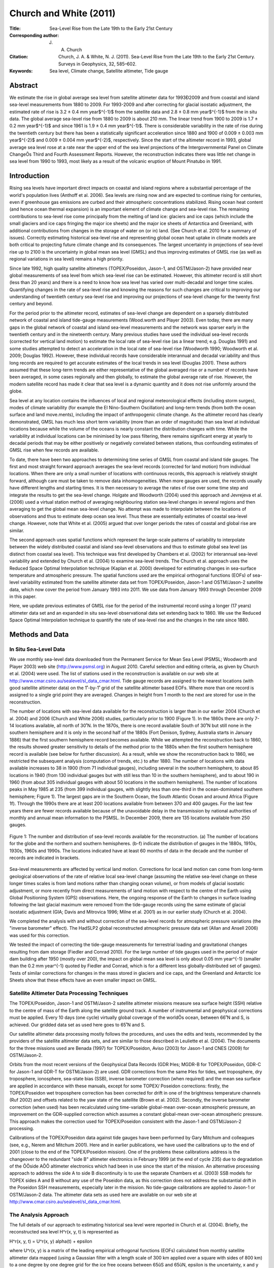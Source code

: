 =======================
Church and White (2011)
=======================

:Title: Sea-Level Rise from the Late 19th to the Early 21st Century

:Corresponding author: J. A. Church

:Citation: Church, J. A. & White, N. J. (2011). Sea-Level Rise from the Late 19th to the Early 21st Century. Surveys in Geophysics, 32, 585–602.

:Keywords: Sea level, Climate change, Satellite altimeter, Tide gauge


Abstract
--------

We estimate the rise in global average sea level from satellite altimeter data for 1993Ð2009 and from coastal and island sea-level measurements from 1880 to 2009. For 1993-2009 and after correcting for glacial isostatic adjustment, the estimated rate of rise is 3.2 ± 0.4 mm year$^{-1}$ from the satellite data and 2.8 ± 0.8 mm year$^{-1}$ from the in situ data. The global average sea-level rise from 1880 to 2009 is about 210 mm. The linear trend from 1900 to 2009 is 1.7 ± 0.2 mm year$^{-1}$ and since 1961 is 1.9 ± 0.4 mm year$^{-1}$. There is considerable variability in the rate of rise during the twentieth century but there has been a statistically significant acceleration since 1880 and 1900 of 0.009 ± 0.003 mm year$^{-2}$ and 0.009 ± 0.004 mm year$^{-2}$, respectively. Since the start of the altimeter record in 1993, global average sea level rose at a rate near the upper end of the sea level projections of the Intergovernmental Panel on Climate ChangeÕs Third and Fourth Assessment Reports. However, the reconstruction indicates there was little net change in sea level from 1990 to 1993, most likely as a result of the volcanic eruption of Mount Pinatubo in 1991.

Introduction
------------

Rising sea levels have important direct impacts on coastal and island regions where a substantial percentage of the world's population lives (Anthoff et al. 2006). Sea levels are rising now and are expected to continue rising for centuries, even if greenhouse gas emissions are curbed and their atmospheric concentrations stabilized. Rising ocean heat content (and hence ocean thermal expansion) is an important element of climate change and sea-level rise. The remaining contributions to sea-level rise come principally from the melting of land ice: glaciers and ice caps (which include the small glaciers and ice caps fringing the major ice sheets) and the major ice sheets of Antarctica and Greenland, with additional contributions from changes in the storage of water on (or in) land. (See Church et al. 2010 for a summary of issues). Correctly estimating historical sea-level rise and representing global ocean heat uptake in climate models are both critical to projecting future climate change and its consequences. The largest uncertainty in projections of sea-level rise up to 2100 is the uncertainty in global mean sea level (GMSL) and thus improving estimates of GMSL rise (as well as regional variations in sea level) remains a high priority.

Since late 1992, high quality satellite altimeters (TOPEX/Poseidon, Jason-1, and OSTM/Jason-2) have provided near global measurements of sea level from which sea-level rise can be estimated. However, this altimeter record is still short (less than 20 years) and there is a need to know how sea level has varied over multi-decadal and longer time scales. Quantifying changes in the rate of sea-level rise and knowing the reasons for such changes are critical to improving our understanding of twentieth century sea-level rise and improving our projections of sea-level change for the twenty first century and beyond.

For the period prior to the altimeter record, estimates of sea-level change are dependent on a sparsely distributed network of coastal and island tide-gauge measurements (Wood.worth and Player 2003). Even today, there are many gaps in the global network of coastal and island sea-level measurements and the network was sparser early in the twentieth century and in the nineteenth century. Many previous studies have used the individual sea-level records (corrected for vertical land motion) to estimate the local rate of sea-level rise (as a linear trend; e.g. Douglas 1991) and some studies attempted to detect an acceleration in the local rate of sea-level rise (Woodworth 1990; Woodworth et al. 2009; Douglas 1992). However, these individual records have considerable interannual and decadal var.iability and thus long records are required to get accurate estimates of the local trends in sea level (Douglas 2001). These authors assumed that these long-term trends are either representative of the global averaged rise or a number of records have been averaged, in some cases regionally and then globally, to estimate the global average rate of rise. However, the modern satellite record has made it clear that sea level is a dynamic quantity and it does not rise uniformly around the globe.

Sea level at any location contains the inßuences of local and regional meteorological effects (including storm surges), modes of climate variability (for example the El Nino-Southern Oscillation) and long-term trends (from both the ocean surface and land move.ments), including the impact of anthropogenic climate change. As the altimeter record has clearly demonstrated, GMSL has much less short term variability (more than an order of magnitude) than sea level at individual locations because while the volume of the oceans is nearly constant the distribution changes with time. While the variability at individual locations can be minimised by low pass filtering, there remains significant energy at yearly to decadal periods that may be either positively or negatively correlated between stations, thus confounding estimates of GMSL rise when few records are available.

To date, there have been two approaches to determining time series of GMSL from coastal and island tide gauges. The first and most straight forward approach averages the sea-level records (corrected for land motion) from individual locations. When there are only a small number of locations with continuous records, this approach is relatively straight forward, although care must be taken to remove data inhomogeneities. When more gauges are used, the records usually have different lengths and starting times. It is then necessary to average the rates of rise over some time step and integrate the results to get the sea-level change. Holgate and Woodworth (2004) used this approach and Jevrejeva et al. (2006) used a virtual station method of averaging neighbouring station sea-level changes in several regions and then averaging to get the global mean sea-level change. No attempt was made to interpolate between the locations of observations and thus to estimate deep ocean sea level. Thus these are essentially estimates of coastal sea-level change. However, note that White et al. (2005) argued that over longer periods the rates of coastal and global rise are similar.

The second approach uses spatial functions which represent the large-scale patterns of variability to interpolate between the widely distributed coastal and island sea-level observations and thus to estimate global sea level (as distinct from coastal sea level). This technique was first developed by Chambers et al. (2002) for interannual sea-level variability and extended by Church et al. (2004) to examine sea-level trends. The Church et al. approach uses the Reduced Space Optimal Interpolation technique (Kaplan et al. 2000) developed for estimating changes in sea-surface temperature and atmospheric pressure. The spatial functions used are the empirical orthogonal functions (EOFs) of sea-level variability estimated from the satellite altimeter data set from TOPEX/Poseidon, Jason-1 and OSTM/Jason-2 satellite data, which now cover the period from January 1993 into 2011. We use data from January 1993 through December 2009 in this paper.

Here, we update previous estimates of GMSL rise for the period of the instrumental record using a longer (17 years) altimeter data set and an expanded in situ sea-level observational data set extending back to 1860. We use the Reduced Space Optimal Interpolation technique to quantify the rate of sea-level rise and the changes in the rate since 1880.

Methods and Data
----------------

In Situ Sea-Level Data
~~~~~~~~~~~~~~~~~~~~~~

We use monthly sea-level data downloaded from the Permanent Service for Mean Sea Level (PSMSL; Woodworth and Player 2003) web site (http://www.psmsl.org) in August 2010. Careful selection and editing criteria, as given by Church et al. (2004) were used. The list of stations used in the reconstruction is available on our web site at http://www.cmar.csiro.au/sealevel/sl_data_cmar.html. Tide gauge records are assigned to the nearest locations (with good satellite altimeter data) on the 1˚-by-1˚ grid of the satellite altimeter based EOFs. Where more than one record is assigned to a single grid point they are averaged. Changes in height from 1 month to the next are stored for use in the reconstruction.

The number of locations with sea-level data available for the reconstruction is larger than in our earlier 2004 (Church et al. 2004) and 2006 (Church and White 2006) studies, particularly prior to 1900 (Figure 1). In the 1860s there are only 7-14 locations available, all north of 30˚N. In the 1870s, there is one record available South of 30˚N but still none in the southern hemisphere and it is only in the second half of the 1880s (Fort Denison, Sydney, Australia starts in January 1886) that the first southern hemisphere record becomes available. While we attempted the reconstruction back to 1860, the results showed greater sensitivity to details of the method prior to the 1880s when the first southern hemisphere record is available (see below for further discussion). As a result, while we show the reconstruction back to 1860, we restricted the subsequent analysis (computation of trends, etc.) to after 1880. The number of locations with data available increases to 38 in 1900 (from 71 individual gauges), including several in the southern hemisphere, to about 85 locations in 1940 (from 130 individual gauges but with still less than 10 in the southern hemisphere), and to about 190 in 1960 (from about 305 individual gauges with about 50 locations in the southern hemisphere). The number of locations peaks in May 1985 at 235 (from 399 individual gauges, with slightly less than one-third in the ocean-dominated southern hemisphere; Figure 1). The largest gaps are in the Southern Ocean, the South Atlantic Ocean and around Africa (Figure 1f). Through the 1990s there are at least 200 locations available from between 370 and 400 gauges. For the last few years there are fewer records available because of the unavoidable delay in the transmission by national authorities of monthly and annual mean information to the PSMSL. In December 2009, there are 135 locations available from 250 gauges.

.. figure:: figures/churchwhite11/fig01.jpg
   :align: center
   :width: 50%

   Figure 1: The number and distribution of sea-level records available for the reconstruction. (a) The number of locations for the globe and the northern and southern hemispheres. (b-f) indicate the distribution of gauges in the 1880s, 1910s, 1930s, 1960s and 1990s. The locations indicated have at least 60 months of data in the decade and the number of records are indicated in brackets.

Sea-level measurements are affected by vertical land motion. Corrections for local land motion can come from long-term geological observations of the rate of relative local sea-level change (assuming the relative sea-level change on these longer times scales is from land motions rather than changing ocean volume), or from models of glacial isostatic adjustment, or more recently from direct measurements of land motion with respect to the centre of the Earth using Global Positioning System (GPS) observations. Here, the ongoing response of the Earth to changes in surface loading following the last glacial maximum were removed from the tide-gauge records using the same estimate of glacial isostatic adjustment (GIA; Davis and Mitrovica 1996; Milne et al. 2001) as in our earlier study (Church et al. 2004).

We completed the analysis with and without correction of the sea-level records for atmospheric pressure variations (the "inverse barometer" effect). The HadSLP2 global reconstructed atmospheric pressure data set (Allan and Ansell 2006) was used for this correction.

We tested the impact of correcting the tide-gauge measurements for terrestrial loading and gravitational changes resulting from dam storage (Fiedler and Conrad 2010). For the large number of tide gauges used in the period of major dam building after 1950 (mostly over 200), the impact on global mean sea level is only about 0.05 mm year^{-1} (smaller than the 0.2 mm year^{-1} quoted by Fiedler and Conrad, which is for a different less globally-distributed set of gauges). Tests of similar corrections for changes in the mass stored in glaciers and ice caps, and the Greenland and Antarctic Ice Sheets show that these effects have an even smaller impact on GMSL.


Satellite Altimeter Data Processing Techniques
~~~~~~~~~~~~~~~~~~~~~~~~~~~~~~~~~~~~~~~~~~~~~~

The TOPEX/Poseidon, Jason-1 and OSTM/Jason-2 satellite altimeter missions measure sea surface height (SSH) relative to the centre of mass of the Earth along the satellite ground track. A number of instrumental and geophysical corrections must be applied. Every 10 days (one cycle) virtually global coverage of the worldÕs ocean, between 66˚N and S, is achieved. Our gridded data set as used here goes to 65˚N and S.

Our satellite altimeter data processing mostly follows the procedures, and uses the edits and tests, recommended by the providers of the satellite altimeter data sets, and are similar to those described in Leuliette et al. (2004). The documents for the three missions used are Benada (1997) for TOPEX/Poseidon, Aviso (2003) for Jason-1 and CNES (2009) for OSTM/Jason-2.

Orbits from the most recent versions of the Geophysical Data Records (GDR Þles; MGDR-B for TOPEX/Poseidon, GDR-C for Jason-1 and GDR-T for OSTM/Jason-2) are used. GDR corrections from the same Þles for tides, wet troposphere, dry troposphere, ionosphere, sea-state bias (SSB), inverse barometer correction (when required) and the mean sea surface are applied in accordance with these manuals, except for some TOPEX/ Poseidon corrections: firstly, the TOPEX/Poseidon wet troposphere correction has been corrected for drift in one of the brightness temperature channels (Ruf 2002) and offsets related to the yaw state of the satellite (Brown et al. 2002). Secondly, the inverse barometer correction (when used) has been recalculated using time-variable global-mean over-ocean atmospheric pressure, an improvement on the GDR-supplied correction which assumes a constant global-mean over-ocean atmospheric pressure. This approach makes the correction used for TOPEX/Poseidon consistent with the Jason-1 and OSTM/Jason-2 processing.

Calibrations of the TOPEX/Poseidon data against tide gauges have been performed by Gary Mitchum and colleagues (see, e.g., Nerem and Mitchum 2001). Here and in earlier publications, we have used the calibrations up to the end of 2001 (close to the end of the TOPEX/Poseidon mission). One of the problems these calibrations address is the changeover to the redundant "side B" altimeter electronics in February 1999 (at the end of cycle 235) due to degradation of the ÔÔside AÕÕ altimeter electronics which had been in use since the start of the mission. An alternative processing approach to address the side A to side B discontinuity is to use the separate Chambers et al. (2003) SSB models for TOPEX sides A and B without any use of the Poseidon data, as this correction does not address the substantial drift in the Poseidon SSH measurements, especially later in the mission. No tide-gauge calibrations are applied to Jason-1 or OSTM/Jason-2 data. The altimeter data sets as used here are available on our web site at http://www.cmar.csiro.au/sealevel/sl_data_cmar.html.  

The Analysis Approach
~~~~~~~~~~~~~~~~~~~~~

The full details of our approach to estimating historical sea level were reported in Church et al. (2004). Briefly, the reconstructed sea level H^r(x, y, t) is represented as 

H^r(x, y, t) = U^r(x, y) \alpha(t) + \epsilon

where U^r(x, y) is a matrix of the leading empirical orthogonal functions (EOFs) calculated from monthly satellite altimeter data mapped (using a Gaussian filter with a length scale of 300 km applied over a square with sides of 800 km) to a one degree by one degree grid for the ice free oceans between 65ûS and 65ûN, \epsilon is the uncertainty, x and y are latitude and longitude and t is time. This matrix is augmented by an additional "mode" that is constant in space and used to represent any global average sea-level rise. In the reduced space optimal interpolation, the amplitude of the constant mode and these EOFs are calculated by minimising the cost function

S(\alpha) = (K U^r \alpha - H^0)^T M^{-1} (K U^r \alpha - H^0) + \alpha^T \Lambda \alpha

This cost function minimises the difference between the reconstructed sea levels and the observed coastal and island sea levels H^0, allowing for a weighting related to the observational uncertainties, omitted EOFs and also down-weights higher order EOFs. K is a sampling operator equal to 1 when there is observed sea-level data available and 0 otherwise, \Lambda is the diagonal matrix of the eigenvalues of the covariance matrix of the altimeter data and M is the error covariance matrix given by

M = R + KU' \Lambda' U'^{T}K^T

where R is the matrix of the covariance of the instrumental errors (assumed diagonal here) and the primes indicate the higher order EOFs not included in the reconstruction.

The EOFs are constructed from the covariances of the altimeter sea-level data after removal of the mean. Any overall increase in sea level as a result of ocean thermal expansion or the addition of mass to the ocean is difficult to represent by a finite number of EOFs. We therefore include an additional "mode" which is constant in space to represent this change in GMSL.

Because the sea-level measurements are not related to a common datum, we actually work with the change in sea level between time steps and then integrate over time to get the solution. The least squares solution provides an estimate of the amplitude of the leading EOFs, global average sea-level and error estimates.

Christiansen et al. (2010) tested the robustness of various reconstruction techniques, including an approach similar to that developed by Church et al. (2004) using thermosteric sea level calculated from climate model results. They used an ensemble of model results (derived by randomising the phase of the principal components of the model sea level, see Christiansen et al. (2010) for details). For a method similar to that used here (including the additional "constant" mode and for a 20 year period for determining the EOFs), the trend in the ensemble mean reconstruction was within a few percent of the true value when 200 gauges were available (with about a 10% variation for the inter.quartile range of individual estimates, decreasing to about 5% when a 50 year period for determining the EOFs was available). When only 40 gauges were used, the ensemble mean trend was biased low by a little under 10% (with an interquartile range of about 15%). They further showed that the reconstructions tend to overestimate the interannual variability and that a longer period for determining the EOFs is important in increasing the correlation between the reconstructed and model year to year variability. Reconstructions that do not use the constant mode perform poorly compared to those that do. These results are similar to our own tests with climate model simulations, with the reconstruction tending to have a slightly smaller trend. Christiansen et al. also found a simple mean of the tide gauges reproduces the trend with little bias in the ensemble mean and about a 10% variation in the interquartile range. However, the simple mean has larger interannual variations and correlates less well with the model interannual variability.

The GMSL estimates are not sensitive to the number of EOFs (over the range 4Ð20 plus the constant mode) used in the reconstruction, although the average correlation between the observed and reconstructed signal increases and the residual variance decreases when a larger number of EOFs is used. For the long periods considered here and with only a small number of records available at the start of the reconstruction period, we used only four EOFs which explain 45% of the variance, after removal of the trend.

Computation of EOFs
~~~~~~~~~~~~~~~~~~~

For each altimeter mission the along-track data described above are smoothed onto a 1˚-by-1˚-by-1 month grid for the permanently ice-free ocean from 65˚S to 65˚N. The smoothing uses an e-folding length of 300 km and covers 90% of the global oceans. The three data sets are combined by matching means at each grid point (rather than just the global average) over the common periods between TOPEX/Poseidon and Jason-1 and between Jason-1 and OSTM/Jason-2. This is an attempt to overcome the problem of different geographically correlated errors in the missions, for example due to different sea-state bias corrections. The overlap between TOPEX/Poseidon and Jason-1 was from 15-January-2002 to 21-August-2002 (T/P cycles 344-365, J-1 cycles 1-22) or, effectively, February to July 2002 in our monthly data sets. The overlap between Jason-1 and OSTM/ Jason-2 was from 12-July-2008 to 26-January-2009 (J-1 cycles 240-259 and J-2 cycles 1-20) or, effectively, August to December 2008 in our monthly data sets.

Separate versions of the altimeter data sets with and without the inverse barometer correction and with and without the seasonal signal are produced, as follows:

* Only whole years (in this case 17 years) are used.
* Grid points with gaps in the time series (e.g. due to seasonal sea ice) are ignored.
* The data are area (cos(latitude)) weighted.
* The global-mean trend is removed.
* The GIA correction appropriate for this data is applied (Mark Tamisiea, NOC Liverpool, private communication).

In the original (Church et al. 2004; Church and White 2006) reconstructions, the EOFs were defined with the 9 and 12 years (respectively) of TOPEX/Poseidon and Jason-1 satellite altimeter data available at those times. There are now 17 years of monthly satellite altimeter data available, almost twice as long as the original series. This longer time series should be able to better represent the variability and result in an improved reconstruction of global average sea level, as found by Christiansen et al. (2010). After removing the global average trend and the seasonal (annual plus semi-annual) signal, the first four EOFs account for 29, 8, 5 and 4% of the variance (Figure 2). If the seasonal signal is not removed, the first four EOFs account for 24, 18, 14 and 4% of the variance. These EOFs characterise the large-scale interannual variability, particularly that associated with the El Nino-Southern Oscillation phenomenon, and for the case where the seasonal signal has not been removed, also include the seasonal north/south oscillation of sea level.

.. figure:: figures/churchwhite11/fig02.jpg
   :align: center
   :width: 50%

   Figure 2: The EOFs used in the sea-level construction. The four EOFs on the left include the seasonal signal and represent a combination of the seasonal signal and interannual variability. The corresponding four EOFs on the right are after the seasonal signal has been removed from the altimeter data. The EOFs are dimensionless and of unit length. 

Sensitivity of the Results
~~~~~~~~~~~~~~~~~~~~~~~~~~

To complete the reconstruction, we need to specify two parameters: the instrumental error covariance matrix R and the relative weighting of the "constant" mode to the EOFs. Church and White (2006) used the first differences between sets of nearby sea-level records to compute an average error estimate of the first differences of 50 mm and assumed errors were independent of and between locations (i.e. the error covariance matrix was diagonal). When the seasonal signal was removed, tests indicated the residual variance increased when a smaller error estimate was used but was not sensitive to the selection of larger values. Similarly, the residual variance increased when the weighting of the ÔÔconstantÕÕ mode was less than 1.5 times the first EOF but was not sensitive to larger values. The computed trends for the 1880Ð2009 increased slightly (0.06 mm year -1 or about 4%) when the relative weighting was increased by 33% from 1.5 to 2.0 or the error estimate was decreased by 40% to 30 mm. Prior to 1880 when there were less than 15 locations available and none in the southern hemisphere, there was considerably greater sensitivity to the parameter choice than for the rest of the record and hence we focus on results after 1880. When the seasonal signal was retained in the solution, a larger error estimate of 70 mm was appropriate. This solution also had a larger residual variance and a slightly greater sensitivity in the trend to the parameter choice and hence we focus on the solution with the seasonal signal removed, as in our earlier studies.

As a further test of the effectiveness of the EOFs to represent the interannual variability in GMSL, we computed EOFs using shorter periods of 9 and 12 years, similar to our earlier analyses (Church et al. 2004; Church and White 2006). The resulting estimates are well within the uncertainties.

The atmospheric pressure correction makes essentially no difference to the GMSL time series for the computations with the seasonal signal removed and no difference to the computations including the seasonal signal after about 1940. However, prior to 1940, the correction does make a significant difference to the GMSL calculated with the seasonal signal included. These results suggests some problem with the atmospheric correction prior to 1940 and as a result we decided not to include this correction in the results. This issue seems to be related to the HadSLP2 data set not resolving the annual cycle and, possibly, the spatial patterns well for the Southern Hemisphere south of 30 S for the 1920s and 1930s, presumably because of sparse and changing patterns of input data at this time and in this region. This is being investigated further.


Results
-------

We present results for two periods: from 1880 to 2009 and the satellite altimeter period from January 1993 to December 2009. The latter is only a partial test of the reconstruction technique because the EOFs used were actually determined for this period.

The reconstructed and satellite estimates of GMSL have somewhat different error sources. The two largest uncertainties for the reconstructed sea level are the incomplete global coverage of sea-level measurements (particularly in the southern hemisphere), and uncertainties in land motions used to correct the sea-level records. The former contributes directly to the formal uncertainty estimates that are calculated on the basis that the sea-level records are independent. In estimating uncertainties on linear trends and accelerations, we recognise the series are autocorrelated and the number of effective degrees of freedom is only a quarter of the number of years of data. Previous tests using various GIA models suggest an additional uncertainty in trends of about ±0.1 mm year^{-1} (Church et al. 2004) that should be added in quadrature to the uncertainty in the trend estimate from the time series (but not for estimates of the acceleration in the rate of rise). The annual time series of GMSL and the estimated uncertainty estimates are available at http://www.cmar.csiro.au/sealevel/sl_data_cmar.html.

1993-2009
~~~~~~~~~

The global mean sea level can be computed cycle-by-cycle (every 10 days) directly from the along track satellite data or from the mapped (monthly) satellite data. After averaging the cycle-by-cycle data set over 3 cycles these two estimates for the Jason-1 mission (February 2002 to January 2009; Figure 3) are very similar; the differences have a standard deviation of 1.0 mm. The trends are different by only 0.2 mm year^{-1}, with the trend from the gridded data set being higher numerically, but not statistically different from the trend from the along-track data set.

.. figure:: figures/churchwhite11/fig03.jpg
   :align: center
   :width: 50%

   Figure 3: Comparison of the satellite-altimeter estimates of GMSL from the along-track data (including all ocean areas where valid data are available) and the mapped data (for a fixed grid) for the duration of the Jason-1 altimeter mission.

The reconstructed and altimeter GMSL both increase from 1993 to the end of the record (Figure 4). The larger year-to-year variability of the reconstructed signal (compared with the altimeter record) of ~4-5 mm is less than the one standard deviation uncertainty estimates of about ±7 mm. For almost all of the record, the reconstruction is within the one standard deviation uncertainty estimate of the altimeter record. The uncertainty of the reconstruction increases slightly in the last couple of years because of the smaller number of tide gauge records available through the PSMSL.

.. figure:: figures/churchwhite11/fig04.jpg
   :align: center
   :width: 50%

   Figure 4: Global average sea level from 1990 to 2009 as estimated from the coastal and island sea-level data (blue with one standard deviation uncertainty estimates) and as estimated from the satellite altimeter data from 1993 (red). The satellite and the in situ yearly averaged estimates have the same value in 1993 and the in situ data are zeroed in 1990. The dashed vertical lines indicate the transition from TOPEX Side A to TOPEX Side B, and the commencement of the Jason-1 and OSTM/Jason-2 records.

After correcting for the GIA, the linear trend from the altimeter data from January 1993 to December 2009 is 3.2 ± 0.4 mm year^{-1} (note the GIA values appropriate for correcting the altimeter data are different to that necessary for the in situ data). The uncertainty range (1 standard deviation) comes from fitting a linear trend to the data using uncertainties on the annual averages of 5 mm and is consistent with an updated error budget of altimeter sea-level trend uncertainties (Ablain et al. 2009). They estimate the largest uncertainties are related to the wet tropospheric (atmospheric water vapour) correction, the bias uncertainty of successive missions, orbit uncertainty and the sea-state bias correction. These total to about 0.4 mm year -1, similar to our uncertainty estimate. The reconstructed global average sea-level change over the same period is almost the same as for the altimeter data. However, as a result of different interannual variability, the trend of 2.8 ± 0.8 mm year^{-1} is smaller but not significantly different to the altimeter estimate after correction for glacial isostatic adjustment.

1880-2009
~~~~~~~~~

The GMSL time series (Figure 5) are not significantly different from our earlier 2006 result (Church and White 2006). The total GMSL rise (Figure 5) from January 1880 to December 2009 is about 210 mm over the 130 years. The trend over this period, not weighted by the uncertainty estimates, is 1.5 mm year^{-1} (1.6 mm year^{-1} when weighted by the uncertainty estimates). Although the period starts 10 years later in 1880 (rather than 1870), the total rise (Figure 5) is larger than our 2006 estimate of 195 mm mostly because the series extends 8 years longer to 2009 (compared with 2001).

.. figure:: figures/churchwhite11/fig05.jpg
   :align: center
   :width: 50%

   Figure 5: Global average sea level from 1860 to 2009 as estimated from the coastal and island sea-level data (blue). The one standard deviation uncertainty estimates plotted about the low passed sea level are indicated by the shading. The Church and White (2006) estimates for 1870-2001 are shown by the red solid line and dashed magenta lines for the 1 standard deviation errors. The series are set to have the same average value over 1960-1990 and the new reconstruction is set to zero in 1990. The satellite altimeter data since 1993 is also shown in black.

The interannual variability is mostly less than the one standard deviation uncertainty estimates, which range from ~25 mm in 1880 to a minimum of ~6 mm in 1988 (as shown in Figure 5, where the yearly GMSL time series is plotted over the envelope of smoothed (±3 year boxcar) 1 standard deviation limits). However, there are a number of features which are comparable to/larger than the uncertainty estimates. Firstly, there is a clear increase in the trend from the first to the second half of the record; the linear trend from 1880 to 1935 is 1.1 ± 0.7 mm year^{-1} and from 1936 to the end of the record the trend is 1.8 ± 0.3 mm year^{-1}. The period of relatively rapid sea-level rise commencing in the 1930s ceases abruptly in about 1962 after which there is a fall in sea level of over 10 mm over 5 years. Starting in the late 1960s, sea level rises at a rate of almost 2.4 mm year^{-1} for 15 years from 1967 and at a rate of 2.8 ± 0.8 mm year^{-1} from 1993 to the end of the record. There are brief interruptions in the rise in the mid 1980s and the early 1990s.

The linear trend from 1900 to 2009 is 1.7 ± 0.2 mm year^{-1} and from 1961 to 2009 is 1.9 ± 0.4 mm year^{-1}. However, there are significant departures from a linear trend. We estimate an acceleration in GMSL by fitting a quadratic to the time series, taking account of the time variable uncertainty estimates. From 1880 to 2009, the acceleration (twice the quadratic coefficient) is 0.009 ± 0.003 mm year^{-2} (one standard deviation). This estimate is slightly less than but not significantly different from the (one standard deviation) estimate of Church and White (2006) of 0.013 ± 0.003 mm year^{-2}, but still significantly different from zero at the 95% level. From 1900 to 2009, the acceleration is also 0.009 ± 0.004 mm year^{-2}. If the variable uncertainty estimates are ignored the equivalent accelerations are 0.010 and 0.012 mm year^{-2}.

Discussion
----------

There are other recent estimates of changes in GMSL for this period widely available (Jevrejeva et al. 2006; Holgate and Woodworth, 2004; Fig. 6). They all agree approximately with our updated GMSL time series and the longer of these estimates (Jevrejeva et al. 2006) also has an acceleration in the 1930s and a pause in the rise commencing in the 1960s. These changes are also present in a number of individual sea-level records (Woodworth et al. 2009). However, note that the interannual variability in the Jevrejeva et al. series is unrealistically large in the early part of the record and larger than their uncertainty estimates. The Jevrejeva et al. estimate of sea level prior to 1850 (Jevrejeva et al. 2008) indicates an acceleration in the rate of rise commencing at the end of the eighteenth century. Note that their pre-1850 estimate uses only three-sea level records. We do not attempt to extend our construction back prior to 1860. If instead of the recon.struction technique, we employed a straight average of tide gauges, the overall trend back to 1910 is very similar but there is larger interannual variability (Figure 6). Prior to 1910, the variability is even larger (consistent with the results of Christiansen et al. (2010), with unrealistic decadal trends of ±10 mm year^{-1}.

One source of error is the poor corrections for land motion. Bouin and Wooppelmann (2010) used GPS time series for correcting tide-gauge records for land motion from all sources and estimated a global average sea-level rise of 1.8 mm year^{-1} for the twentieth century, consistent with the present results and early studies (e.g. Douglas 1991). These GPS series are just now beginning to be long enough to provide useful constraints on land motion from all sources (not just GIA).

A significant non-climatic influence on sea level is the storage of water in dams and the depletion of ground water from aquifers, some of which makes it into the ocean. Chao et al. (2008) estimated that about 30 mm of sea-level equivalent is now stored in man-made dams and the surrounding soils; most of this storage occurred since the 1950s. Globally, the rate of dam entrapment has slowed significantly in the last decade or two. The depletion of ground water (Konikow et al. personal communication; Church et al. in preparation) offsets perhaps a third of this terrestrial storage over the last two decades and the rate of depletion has accelerated over the last two decades.

.. figure:: figures/churchwhite11/fig06.jpg
   :align: center
   :width: 50%

   Figure 6: Global average sea level from 1860 to 2009 as estimated from the coastal and island sea-level data (blue) compared with estimates of Jevrejeva et al. (2006, brown), Holgate and Woodworth (2004, red) and from a simple average of the gauges (yellow). All series are set to have the same average value over 1960-1990 and the reconstructions are set to zero in 1990. The satellite altimeter data since 1993 is also shown in black.

We remove this direct (non-climate) anthropogenic change in terrestrial water storage (both dam storage and aquifer depletion) from our observations to focus on the sea-level change related to climatic influences. The resulting time series (Figure 7) shows a slightly faster rate of sea-level rise since about 1960 and a slightly larger acceleration for the periods since 1880 and 1900. Terrestrial storage contributed to the sea level fall in the 1960s but does not fully explain it. The volcanic eruptions of Mt Agung in 1963, El Chichon in 1982 and Mt Pinatubo in 1991 probably contribute to the small sea level falls in the few years following these eruptions (Church et al. 2005; Gregory et al. 2006; Domingues et al. 2008) but it has not yet been possible to quantitatively explain the mid 1960s fall in sea level (Church et al. in preparation).

.. figure:: figures/churchwhite11/fig07.jpg
   :align: center
   :width: 50%

   Figure 7: Global average sea level from 1860 to 2009 as estimated from the coastal and island sea-level data (grey) and after correcting for the changes in terrestrial storage associated with the building of dams and the deletion of aquifers (blue). Note these series are virtually identical before 1950.

The acceleration in the rate of sea-level rise since 1880 is in qualitative agreement with the few available long (mostly northern hemisphere) sea-level records and longer term estimates of sea level from geological (e.g. salt-marsh) data (for example Donnelly et al. 2004; Gehrels et al. 2006). These data mostly indicate an acceleration at the end of the nineteenth or start of the twentieth century (see Woodworth et al. 2011, this volume, for a summary and references).

In addition to the overall increase in the rate of sea-level rise, there is also considerable variability in the rate. Using the yearly average data, we computed trends for successive 16 year periods (close to the length of the altimeter data set) from 1880 to the present (Figure 8). We find maxima in the rates of sea-level rise of over 2 mm year^{-1} in the 1940s and 1970s and nearly 3 mm year^{-1} in the 1990s (Figure 8). As in earlier studies (using 10 and 20 year windows; Church and White 2006; Church et al. 2008), the most recent rate of rise over these short 16 year windows is at the upper end of a histogram of trends but is not statistically higher than the peaks during the 1940s and 1970s. Consistent with the findings of Christiansen et al. (2010), our computed variability in the rates of rise are almost a factor of two less than those where an average of tide gauges (Holgate and Woodworth 2004; Holgate 2007) is used to estimate GMSL. The rate of sea-level rise since 1970 has now been quantitatively explained (Church et al. in preparation) by a gradual increase in ocean thermal expansion, with fluctuations at least partly related to volcanic eruptions, and an increasing cryospheric contribution. The contribution from glaciers and ice caps (Cogley 2009), and the Greenland Ice Sheet (Rignot et al. 2008, 2011) both increased in the 1990s. There are also recent indications of an increasing contribution from the West Antarctic Ice Sheet (Rignot et al. 2011). The larger rate of rise in the 1940s may be related to larger glacier and ice-cap contributions (Oerlemanns et al. 2007) and higher temperatures over Greenland resulting in larger sea-level contributions at that time.

.. figure:: figures/churchwhite11/fig08.jpg
   :align: center
   :width: 50%

   Figure 8: Linear trends in sea level over successive 16 year periods for the yearly averaged reconstructed sea-level data. The trend from the satellite altimeter data are shown at the end of the time series.

The rate of sea-level rise as measured both by the satellite altimeter record and the in situ reconstruction of about 3 mm year^{-1} since 1993 is near the upper end of the sea-level projections for both the Intergovernmental Panel on Climate Change's Third (Church et al. 2001) and Fourth (Meehl et al. 2007 - see also Hunter 2010) Assessment Reports. However, note that the in situ data also indicates that there was little net change in GMSL from 1990 to 1993, most likely as a result of the volcanic eruption of Mount Pinatubo in 1991 (Domingues et al. 2008; Church et al. in preparation).

Significant progress has been made during the last decade in estimating and understanding historical sea-level rise. However, much remains to be done. Of particular importance is the maintenance and continuation of the observing network and associated infrastructure such as the PSMSL archive. The in situ sea-level data set continues to provide a very valuable contribution to our understanding of late nineteenth, twentieth and early twenty first century sea-level rise. Data archaeology and paleo observations to extend the spatial and temporal coverage of in situ sea-level observations need to be vigorously pursued. Modern GPS measurements at tide-gauge locations, which are now beginning to provide valuable information on vertical land motion (e.g., Bouin and Woppelmann 2010) should be continued and expanded. This applies in particular to the use of in situ data to monitor the accuracy of satellite altimeter measurement systems. Increasing the number and geographical distribution of these GPS observations is a priority. Of course a major priority is maintaining a continuous record of high-quality satellite-altimeter observations of the oceans and continuing to improve the International Terrestrial Reference Frame and maintaining and expanding the associated geodetic networks. These improved observations need to be combined with more elegant analysis of the observations, including, for example, considering changes in the gravitational field associated with evolving mass distributions on the Earth and using observations of sea-level rise, ocean thermal expansion and changes in the cryosphere in combined solutions.


:Acknowledgments: This paper is a contribution to the Commonwealth Scientific Industrial Research Organization (CSIRO) Climate Change Research Program. J. A. C. and N. J. W. were partly funded by the Australian Climate Change Science Program. NASA & CNES provided the satellite altimeter data, PSMSL the tide-gauge data.


References
----------

Ablain MA, Cazenave A, Valladeau G, Guinehut S (2009) A new assessment of the error budget of global mean sea level rate estimated by satellite altimetry over 1993-2008. Ocean Sci 5:193-2001

Allan R, Ansell T (2006) A new globally complete monthly historical gridded mean sea level pressure dataset (HadSLP2): 1850-2004. J Clim 19:5816-5842

Anthoff D, Nicholls RJ, Tol RSJ, Vafeidis AT (2006) Global and regional exposure to large rises in sea-level: a sensitivity analysis. Tyndall Centre for climate change Research Working paper 96

Aviso (2003) AVISO and PODAAC user handbook - IGDR and GDR jason products. Edition 2.0. SMM.MU-M5-OP-13184-CN

Benada JR (1997) PO.DAAC Merged GDR (TOPEX/POSEIDON) Generation B user’s handbook, version 2.0, JPL D-11007

Bouin MN, Woppelmann G (2010) Land motion estimates from GPS at tide gauges: a geophysical evaluation. Geophys J Int 180:193-209. doi:10.1111/j.1365-246X.2009.04411.x

Brown S, Ruf CS, Keihm SJ (2002) Brightness temperature and path delay correction for TOPEX micro.wave radiometer yaw state bias. Technical report to the TOPEX/Poseidon Science Working Team, 8 August 2002, University of Michigan

Chambers DP, Melhaff CA, Urban TJ, Fuji D, Nerem RS (2002) Low-frequency variations in global mean sea level: 1950Ð2000. J Geophys Res 107:3026. doi:10.129/2001JC001089

Chambers DP, Hayes SA, Reis JC, Urban TJ (2003) New TOPEX sea state bias models and their effect on global mean sea level. J Geophys Res 108:3305. doi:10.1029/2003JC001839

Chao BF, Wu YH, Li YS (2008) Impact of artificial reservoir water impoundment on global sea level. Science 320:212Ð214. doi:10.1126/science.1154580

Christiansen B, Schmith T, Thejll P (2010) A surrogate ensemble study of sea level reconstructions. J Clim 23:4306Ð4326. doi:10.1175/2010JCLI3014.1

Church JA, White NJ (2006) A 20th century acceleration in global sea-level rise. Geophys Res Lett 33:L10602. doi:10.1029/2005GL024826

Church JA, Gregory JM, Huybrechts P, Kuhn M, Lambeck K, Nhuan MT, Qin D, Woodworth PL (2001) Changes in Sea Level. In: Houghton JT, Ding Y, Griggs DJ, Noguer M, van der Linden P, Dai X, Maskell K, Johnson CI (eds) Climate change 2001: the scientific basis. Contribution of working group 1 to the third assessment report of the intergovernmental panel on climate change. Cambridge University Press, Cambridge

Church JA, White NJ, Coleman R, Lambeck K, Mitrovica JX (2004) Estimates of the regional distribution of sea-level rise over the 1950 to 2000 period. J Clim 17:2609Ð2625

Church JA, White NJ, Arblaster J (2005) SigniÞcant decadal-scale impact of volcanic eruptions on sea level and ocean heat content. Nature 438:74Ð77. doi:10.1038/nature04237

Church J, White N, Aarup T, Wilson SW, Woodworth P, Domingues C, Hunter J, Lambeck K (2008) Understanding global sea levels: past, present and future. Sustain Sci 3:9Ð22. doi:10.1007/ s11625-008-0042-4

Church JA, Woodworth PL, Aarup T, Wilson SW (eds) (2010) Understanding sea-level rise and variability. Wiley-Blackwell Publishing, Chichester

CNES (2009) OSTM/Jason-2 Products Handbook. SALP-MU-M-OP-15815-CN

Cogley JG (2009) Geodetic and direct mass-balance measurements: comparison and joint analysis. Ann Glaciol 50:96-100

Davis JL, Mitrovica JX (1996) Glacial isostatic adjustment and the anomalous tide gauge record of eastern North America. Nature 379:331Ð333

Domingues CM, Church JA, White NJ, Gleckler PJ, Wijffels SE, Barker PM, Dunn JR (2008) Improved estimates of upper-ocean warming and multi-decadal sea-level rise. Nature 453:1090Ð1093. doi: 10.1038/nature07080

Donnelly JP, Cleary P, Newby P, Ettinger R (2004) Coupling instrumental and geological records of sea level change: evidence from southern New England of an increase in the rate of sea level rise in the late 19th century. Geophys Res Lett 31:L05203. doi:10.1029/2003GL018933

Douglas BC (1991) Global sea level rise. J Geophys Res 96:6981Ð6992

Douglas BC (1992) Global sea level acceleration. J Geophys Res 97:12,699-12,706

Douglas BC (2001) Sea level change in the era of the recording tide gauge. In: Douglas BC, Michael S, Kearney MS, Leatherman SP (eds) Sea level rise. International Geophysical Series, vol 75, Academic Press, San Diego

Fiedler JW, Conrad CP (2010) Spatial variability of sea level rise due to water impoundment behind dams. Geophys Res Lett 37:L12603. doi:10.1029/2010GL043462

Gehrels WR, Marshall WA, Gehrels MJ, Larsen G, Kirby JR, Eirksson J, Heinemeier J, Shimmield T (2006) Rapid sea-level rise in the North Atlantic Ocean since the Þrst half of the nineteenth century. The Holocene 16:949Ð965. doi:10.1177/0959683606hl986rp

Gregory JM, Lowe JA, Tett SFB (2006) Simulated global-mean sea-level changes over the last half.millenium. J Clim 19:4576Ð4591

Holgate SJ (2007) On the decadal rates of sea level change during the twentieth century. Geophys Res Lett 34:L01602. doi:10.1029/2006GL028492

Holgate SJ, Woodworth PL (2004) Evidence for enhanced coastal sea level rise during the 1990s. Geophys Res Lett 31:L07305. doi:10.1029/2004GL019626

Hunter J (2010) Estimating sea-level extremes under conditions of uncertain sea-level rise. Clim Chang 99:331Ð350. doi:10.1007/s10584-009-9671-6

Jevrejeva S, Grinsted A, Moore JC, Holgate S (2006) Nonlinear trends and multi-year cycles in sea level records. J Geophys Res 111:C09012. doi:10.1029/2005JC003229

Jevrejeva S, Moore JC, Grinsted A, Woodworth PL (2008) Recent global sea level acceleration started over 200 years ago. Geophys Res Lett 35:L08715. doi:08710.01029/02008GL033611

Kaplan A, Kushnir Y, Cane MA (2000) Reduced space optimal interpolation of historical marine sea level pressure. J Clim 13:2987Ð3002

Leuliette EW, Nerem RS, Mitchum GT (2004) Calibration of TOPEX/Poseidon and Jason Altimeter Data to construct a continuous record of mean sea level change. Mar Geodesy 27:79Ð94. doi:10.1080/ 01490410490465193

Meehl GA, Stocker TF, Collins WD, Friedlingstein P, Gaye AT, Gregory JM, Kitoh A, Knutti R, Murphy JM, Noda A, Raper SCB, Watterson IG, Weaver AJ, Zhao Z-C (2007) Global climate projections. In: Qin D, Solomon S, Manning M, 

Marquis M, Averyt K, Tignor MMB, Miller HL Jr, Chen Z (eds) Climate change 2007: the physical science basis. Contribution of working group 1 to the fourth assessment report of the intergovernmental panel on climate change. Cambridge University Press, Cambridge

Milne GA, Davis JL, Mitrovica JX, Scherneck H-G, Johansson JM, Vermeer M, Koivula H (2001) Space-geodetic constraints on glacial isostatic adjustment in Fennoscandia. Science 291:2381Ð2385

Nerem RS, Mitchum GT (2001) Chapter 6 of Sea level riseÑhistory and consequences. In: Douglas BC, Kearney MS, Leatherman SP (eds) Academic Press, London

Oerlemanns J, Dyurgerov M, van de Wal RSW (2007) Reconstructing the glacier contribution to sea-level rise back to 1850. The Cryosphere 1:59-65

Rignot E, Box JE, Burgess E, Hanna E (2008) Mass balance of the Greenland Ice Sheet from 1958 to 2007. Geophys Res Lett 35:L20502. doi:10.1029/2008GL035417

Rignot E, Velicogna I, van den Broeke MR, Monaghan A, Lenaerts J (2011) Acceleration of the contribution of the Greenland and Antarctic ice sheets to sea level rise. Geophys Res Lett 38:L05503. doi: 10.1029/2011GL046583

Ruf CS (2002) TMR drift correction to 18 GHz brightness temperatures, Revisited. Report to TOPEX Project, 3 June, 2002

White NJ, Church JA, Gregory JM (2005) Coastal and global averaged sea-level rise for 1950 to 2000. Geophys Res Lett 32:L01601. doi:10.1029/2004GL021391

Woodworth PL (1990) A search for accelerations in records of European mean sea level. Int J Climatol 10:129Ð143

Woodworth PL, Player R (2003) The permanent service for mean sea level: an update to the 21st century. J Coastal Res 19:287Ð295

Woodworth PL, White NJ, Jevrejeva S, Holgate SJ, Church JA, Gehrels WR (2009) Evidence for the accelerations of sea level on multi-decade and century timescales. Int J Climatol 29:777Ð789. doi: 10.1002/joc.1771

Woodworth PL, Menendez M, Gehrels WR (2011) Evidence for Century-time scale Acceleration in mean sea levels and for recent changes in extreme sea levels. Surveys in Geophysics, This Volume
